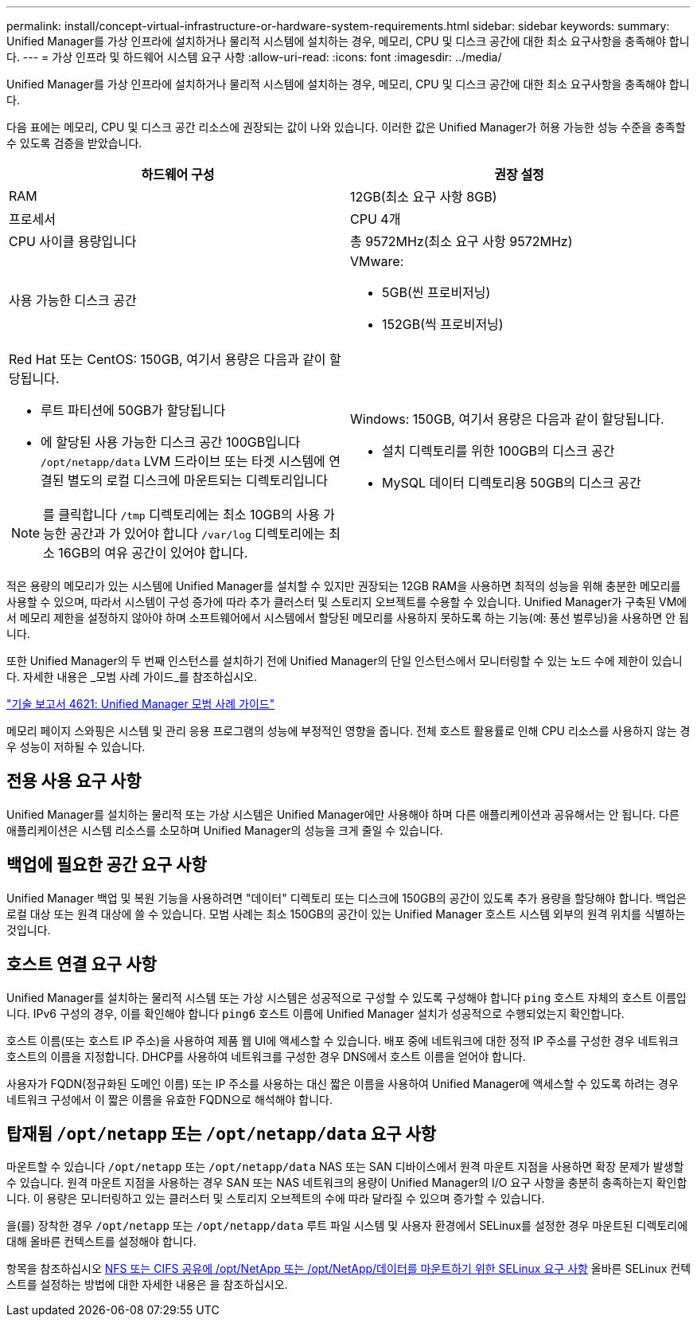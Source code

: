 ---
permalink: install/concept-virtual-infrastructure-or-hardware-system-requirements.html 
sidebar: sidebar 
keywords:  
summary: Unified Manager를 가상 인프라에 설치하거나 물리적 시스템에 설치하는 경우, 메모리, CPU 및 디스크 공간에 대한 최소 요구사항을 충족해야 합니다. 
---
= 가상 인프라 및 하드웨어 시스템 요구 사항
:allow-uri-read: 
:icons: font
:imagesdir: ../media/


[role="lead"]
Unified Manager를 가상 인프라에 설치하거나 물리적 시스템에 설치하는 경우, 메모리, CPU 및 디스크 공간에 대한 최소 요구사항을 충족해야 합니다.

다음 표에는 메모리, CPU 및 디스크 공간 리소스에 권장되는 값이 나와 있습니다. 이러한 값은 Unified Manager가 허용 가능한 성능 수준을 충족할 수 있도록 검증을 받았습니다.

|===
| 하드웨어 구성 | 권장 설정 


 a| 
RAM
 a| 
12GB(최소 요구 사항 8GB)



 a| 
프로세서
 a| 
CPU 4개



 a| 
CPU 사이클 용량입니다
 a| 
총 9572MHz(최소 요구 사항 9572MHz)



 a| 
사용 가능한 디스크 공간
 a| 
VMware:

* 5GB(씬 프로비저닝)
* 152GB(씩 프로비저닝)




 a| 
Red Hat 또는 CentOS: 150GB, 여기서 용량은 다음과 같이 할당됩니다.

* 루트 파티션에 50GB가 할당됩니다
* 에 할당된 사용 가능한 디스크 공간 100GB입니다 `/opt/netapp/data` LVM 드라이브 또는 타겟 시스템에 연결된 별도의 로컬 디스크에 마운트되는 디렉토리입니다


[NOTE]
====
를 클릭합니다 `/tmp` 디렉토리에는 최소 10GB의 사용 가능한 공간과 가 있어야 합니다 `/var/log` 디렉토리에는 최소 16GB의 여유 공간이 있어야 합니다.

==== a| 
Windows: 150GB, 여기서 용량은 다음과 같이 할당됩니다.

* 설치 디렉토리를 위한 100GB의 디스크 공간
* MySQL 데이터 디렉토리용 50GB의 디스크 공간


|===
적은 용량의 메모리가 있는 시스템에 Unified Manager를 설치할 수 있지만 권장되는 12GB RAM을 사용하면 최적의 성능을 위해 충분한 메모리를 사용할 수 있으며, 따라서 시스템이 구성 증가에 따라 추가 클러스터 및 스토리지 오브젝트를 수용할 수 있습니다. Unified Manager가 구축된 VM에서 메모리 제한을 설정하지 않아야 하며 소프트웨어에서 시스템에서 할당된 메모리를 사용하지 못하도록 하는 기능(예: 풍선 벌루닝)을 사용하면 안 됩니다.

또한 Unified Manager의 두 번째 인스턴스를 설치하기 전에 Unified Manager의 단일 인스턴스에서 모니터링할 수 있는 노드 수에 제한이 있습니다. 자세한 내용은 _모범 사례 가이드_를 참조하십시오.

http://www.netapp.com/us/media/tr-4621.pdf["기술 보고서 4621: Unified Manager 모범 사례 가이드"]

메모리 페이지 스와핑은 시스템 및 관리 응용 프로그램의 성능에 부정적인 영향을 줍니다. 전체 호스트 활용률로 인해 CPU 리소스를 사용하지 않는 경우 성능이 저하될 수 있습니다.



== 전용 사용 요구 사항

Unified Manager를 설치하는 물리적 또는 가상 시스템은 Unified Manager에만 사용해야 하며 다른 애플리케이션과 공유해서는 안 됩니다. 다른 애플리케이션은 시스템 리소스를 소모하며 Unified Manager의 성능을 크게 줄일 수 있습니다.



== 백업에 필요한 공간 요구 사항

Unified Manager 백업 및 복원 기능을 사용하려면 "데이터" 디렉토리 또는 디스크에 150GB의 공간이 있도록 추가 용량을 할당해야 합니다. 백업은 로컬 대상 또는 원격 대상에 쓸 수 있습니다. 모범 사례는 최소 150GB의 공간이 있는 Unified Manager 호스트 시스템 외부의 원격 위치를 식별하는 것입니다.



== 호스트 연결 요구 사항

Unified Manager를 설치하는 물리적 시스템 또는 가상 시스템은 성공적으로 구성할 수 있도록 구성해야 합니다 `ping` 호스트 자체의 호스트 이름입니다. IPv6 구성의 경우, 이를 확인해야 합니다 `ping6` 호스트 이름에 Unified Manager 설치가 성공적으로 수행되었는지 확인합니다.

호스트 이름(또는 호스트 IP 주소)을 사용하여 제품 웹 UI에 액세스할 수 있습니다. 배포 중에 네트워크에 대한 정적 IP 주소를 구성한 경우 네트워크 호스트의 이름을 지정합니다. DHCP를 사용하여 네트워크를 구성한 경우 DNS에서 호스트 이름을 얻어야 합니다.

사용자가 FQDN(정규화된 도메인 이름) 또는 IP 주소를 사용하는 대신 짧은 이름을 사용하여 Unified Manager에 액세스할 수 있도록 하려는 경우 네트워크 구성에서 이 짧은 이름을 유효한 FQDN으로 해석해야 합니다.



== 탑재됨 `/opt/netapp` 또는 `/opt/netapp/data` 요구 사항

마운트할 수 있습니다 `/opt/netapp` 또는 `/opt/netapp/data` NAS 또는 SAN 디바이스에서 원격 마운트 지점을 사용하면 확장 문제가 발생할 수 있습니다. 원격 마운트 지점을 사용하는 경우 SAN 또는 NAS 네트워크의 용량이 Unified Manager의 I/O 요구 사항을 충분히 충족하는지 확인합니다. 이 용량은 모니터링하고 있는 클러스터 및 스토리지 오브젝트의 수에 따라 달라질 수 있으며 증가할 수 있습니다.

을(를) 장착한 경우 `/opt/netapp` 또는 `/opt/netapp/data` 루트 파일 시스템 및 사용자 환경에서 SELinux를 설정한 경우 마운트된 디렉토리에 대해 올바른 컨텍스트를 설정해야 합니다.

항목을 참조하십시오 xref:task-selinux-requirements-for-mounting-opt-netapp-or-opt-netapp-data-on-an-nfs-or-cifs-share.adoc[NFS 또는 CIFS 공유에 /opt/NetApp 또는 /opt/NetApp/데이터를 마운트하기 위한 SELinux 요구 사항] 올바른 SELinux 컨텍스트를 설정하는 방법에 대한 자세한 내용은 을 참조하십시오.
